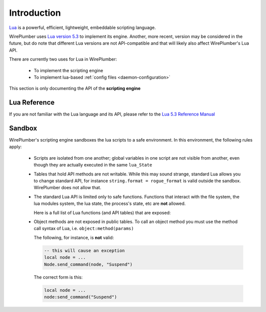 .. _lua_introduction:

Introduction
============

`Lua <https://www.lua.org/>`_ is a powerful, efficient, lightweight,
embeddable scripting language.

WirePlumber uses `Lua version 5.3 <https://www.lua.org/versions.html>`_ to
implement its engine. Another, more recent, version may be considered
in the future, but do note that different Lua versions are not API-compatible
and that will likely also affect WirePlumber's Lua API.

There are currently two uses for Lua in WirePlumber:

  - To implement the scripting engine
  - To implement lua-based :ref:`config files <daemon-configuration>`

This section is only documenting the API of the **scripting engine**

Lua Reference
-------------

If you are not familiar with the Lua language and its API, please refer to
the `Lua 5.3 Reference Manual <https://www.lua.org/manual/5.3/manual.html>`_

Sandbox
-------

WirePlumber's scripting engine sandboxes the lua scripts to a safe environment.
In this environment, the following rules apply:

  - Scripts are isolated from one another; global variables in one script
    are not visible from another, even though they are actually executed in
    the same ``lua_State``

  - Tables that hold API methods are not writable. While this may sound strange,
    standard Lua allows you to change standard API, for instance
    ``string.format = rogue_format`` is valid outside the sandbox.
    WirePlumber does not allow that.

  - The standard Lua API is limited only to safe functions. Functions that
    interact with the file system, the lua modules system, the lua state,
    the process's state, etc are **not** allowed.

    Here is a full list of Lua functions (and API tables) that are exposed:

    .. literalinclude:: ../../../lib/wplua/sandbox.lua
      :language: lua
      :lines: 40-55

  - Object methods are not exposed in public tables. To call an object method
    you must use the method call syntax of Lua, i.e. ``object:method(params)``

    The following, for instance, is **not** valid:

    .. code-block:: lua

       -- this will cause an exception
       local node = ...
       Node.send_command(node, "Suspend")

    The correct form is this:

    .. code-block:: lua

       local node = ...
       node:send_command("Suspend")

